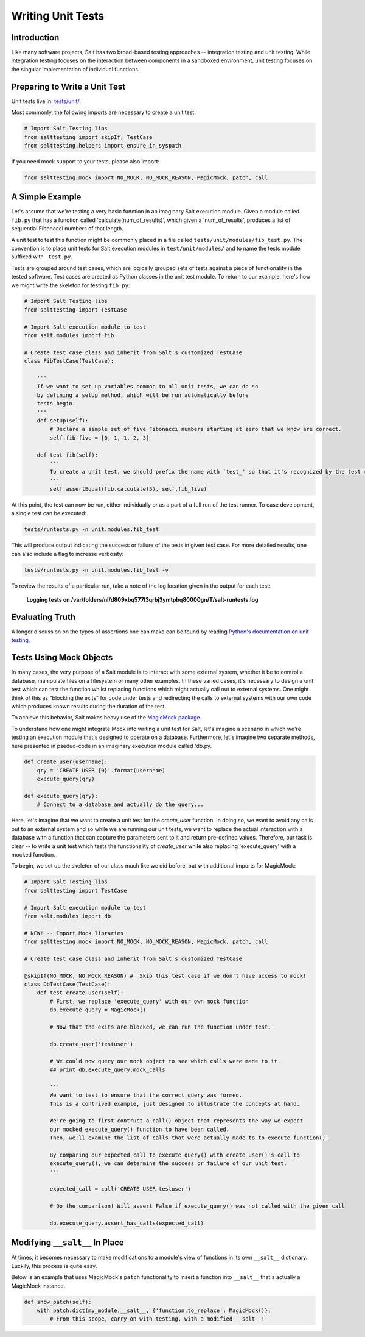 ==================
Writing Unit Tests
==================

Introduction
============

Like many software projects, Salt has two broad-based testing approaches --
integration testing and unit testing. While integration testing focuses on the
interaction between components in a sandboxed environment, unit testing focuses
on the singular implementation of individual functions.

Preparing to Write a Unit Test
==============================

Unit tests live in: `tests/unit/`__.

.. __: https://github.com/saltstack/salt/tree/develop/tests/unit

Most commonly, the following imports are necessary to create a unit test:

.. code-block:: python

    # Import Salt Testing libs
    from salttesting import skipIf, TestCase
    from salttesting.helpers import ensure_in_syspath


If you need mock support to your tests, please also import:

.. code-block:: python

    from salttesting.mock import NO_MOCK, NO_MOCK_REASON, MagicMock, patch, call


A Simple Example
================

Let's assume that we're testing a very basic function in an imaginary Salt
execution module. Given a module called ``fib.py`` that has a function called
'calculate(num_of_results)', which given a 'num_of_results', produces a list of
sequential Fibonacci numbers of that length.

A unit test to test this function might be commonly placed in a file called
``tests/unit/modules/fib_test.py``. The convention is to place unit tests for
Salt execution modules in ``test/unit/modules/`` and to name the tests module
suffixed with ``_test.py``.

Tests are grouped around test cases, which are logically grouped sets of tests
against a piece of functionality in the tested software. Test cases are created
as Python classes in the unit test module. To return to our example, here's how
we might write the skeleton for testing ``fib.py``:

.. code-block:: python

    # Import Salt Testing libs
    from salttesting import TestCase

    # Import Salt execution module to test
    from salt.modules import fib

    # Create test case class and inherit from Salt's customized TestCase
    class FibTestCase(TestCase):

        '''
        If we want to set up variables common to all unit tests, we can do so
        by defining a setUp method, which will be run automatically before
        tests begin.
        '''
        def setUp(self):
            # Declare a simple set of five Fibonacci numbers starting at zero that we know are correct.
            self.fib_five = [0, 1, 1, 2, 3]

        def test_fib(self):
            '''
            To create a unit test, we should prefix the name with `test_' so that it's recognized by the test runner.
            '''
            self.assertEqual(fib.calculate(5), self.fib_five)


At this point, the test can now be run, either individually or as a part of a
full run of the test runner. To ease development, a single test can be
executed:

.. code-block:: bash

    tests/runtests.py -n unit.modules.fib_test

This will produce output indicating the success or failure of the tests in
given test case. For more detailed results, one can also include a flag to
increase verbosity:

.. code-block:: bash

    tests/runtests.py -n unit.modules.fib_test -v

To review the results of a particular run, take a note of the log location
given in the output for each test:

    **Logging tests on /var/folders/nl/d809xbq577l3qrbj3ymtpbq80000gn/T/salt-runtests.log**

Evaluating Truth
================

A longer discussion on the types of assertions one can make can be found by
reading `Python's documentation on unit testing`__.

.. __: http://docs.python.org/2/library/unittest.html#unittest.TestCase

Tests Using Mock Objects
========================

In many cases, the very purpose of a Salt module is to interact with some
external system, whether it be to control a database, manipulate files on a
filesystem or many other examples. In these varied cases, it's necessary to
design a unit test which can test the function whilst replacing functions which
might actually call out to external systems. One might think of this as
"blocking the exits" for code under tests and redirecting the calls to external
systems with our own code which produces known results during the duration of
the test.

To achieve this behavior, Salt makes heavy use of the `MagicMock package`__.

To understand how one might integrate Mock into writing a unit test for Salt,
let's imagine a scenario in which we're testing an execution module that's
designed to operate on a database. Furthermore, let's imagine two separate
methods, here presented in pseduo-code in an imaginary execution module called
'db.py.

.. code-block:: python

    def create_user(username):
        qry = 'CREATE USER {0}'.format(username)
        execute_query(qry)

    def execute_query(qry):
        # Connect to a database and actually do the query...

Here, let's imagine that we want to create a unit test for the `create_user`
function. In doing so, we want to avoid any calls out to an external system and
so while we are running our unit tests, we want to replace the actual
interaction with a database with a function that can capture the parameters
sent to it and return pre-defined values. Therefore, our task is clear -- to
write a unit test which tests the functionality of `create_user` while also
replacing 'execute_query' with a mocked function.

To begin, we set up the skeleton of our class much like we did before, but with
additional imports for MagicMock:

.. code-block:: python

    # Import Salt Testing libs
    from salttesting import TestCase

    # Import Salt execution module to test
    from salt.modules import db

    # NEW! -- Import Mock libraries
    from salttesting.mock import NO_MOCK, NO_MOCK_REASON, MagicMock, patch, call

    # Create test case class and inherit from Salt's customized TestCase

    @skipIf(NO_MOCK, NO_MOCK_REASON) #  Skip this test case if we don't have access to mock!
    class DbTestCase(TestCase):
        def test_create_user(self):
            # First, we replace 'execute_query' with our own mock function
            db.execute_query = MagicMock()

            # Now that the exits are blocked, we can run the function under test.

            db.create_user('testuser')

            # We could now query our mock object to see which calls were made to it.
            ## print db.execute_query.mock_calls

            '''
            We want to test to ensure that the correct query was formed.
            This is a contrived example, just designed to illustrate the concepts at hand.

            We're going to first contruct a call() object that represents the way we expect
            our mocked execute_query() function to have been called.
            Then, we'll examine the list of calls that were actually made to to execute_function().

            By comparing our expected call to execute_query() with create_user()'s call to
            execute_query(), we can determine the success or failure of our unit test.
            '''

            expected_call = call('CREATE USER testuser')

            # Do the comparison! Will assert False if execute_query() was not called with the given call

            db.execute_query.assert_has_calls(expected_call)


.. __: http://www.voidspace.org.uk/python/mock/index.html


Modifying ``__salt__`` In Place
===============================

At times, it becomes necessary to make modifications to a module's view of
functions in its own ``__salt__`` dictionary.  Luckily, this process is quite
easy.

Below is an example that uses MagicMock's ``patch`` functionality to insert a
function into ``__salt__`` that's actually a MagicMock instance.

.. code-block:: python

    def show_patch(self):
        with patch.dict(my_module.__salt__, {'function.to_replace': MagicMock()}:
            # From this scope, carry on with testing, with a modified __salt__!
